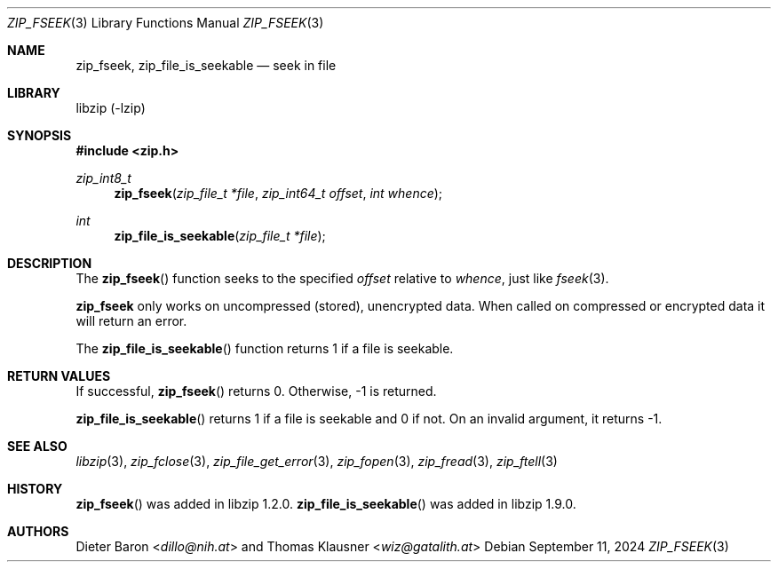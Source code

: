 .\" zip_fseek.mdoc -- seek in file
.\" Copyright (C) 2016-2022 Dieter Baron and Thomas Klausner
.\"
.\" This file is part of libzip, a library to manipulate ZIP archives.
.\" The authors can be contacted at <info@libzip.org>
.\"
.\" Redistribution and use in source and binary forms, with or without
.\" modification, are permitted provided that the following conditions
.\" are met:
.\" 1. Redistributions of source code must retain the above copyright
.\"    notice, this list of conditions and the following disclaimer.
.\" 2. Redistributions in binary form must reproduce the above copyright
.\"    notice, this list of conditions and the following disclaimer in
.\"    the documentation and/or other materials provided with the
.\"    distribution.
.\" 3. The names of the authors may not be used to endorse or promote
.\"    products derived from this software without specific prior
.\"    written permission.
.\"
.\" THIS SOFTWARE IS PROVIDED BY THE AUTHORS ``AS IS'' AND ANY EXPRESS
.\" OR IMPLIED WARRANTIES, INCLUDING, BUT NOT LIMITED TO, THE IMPLIED
.\" WARRANTIES OF MERCHANTABILITY AND FITNESS FOR A PARTICULAR PURPOSE
.\" ARE DISCLAIMED.  IN NO EVENT SHALL THE AUTHORS BE LIABLE FOR ANY
.\" DIRECT, INDIRECT, INCIDENTAL, SPECIAL, EXEMPLARY, OR CONSEQUENTIAL
.\" DAMAGES (INCLUDING, BUT NOT LIMITED TO, PROCUREMENT OF SUBSTITUTE
.\" GOODS OR SERVICES; LOSS OF USE, DATA, OR PROFITS; OR BUSINESS
.\" INTERRUPTION) HOWEVER CAUSED AND ON ANY THEORY OF LIABILITY, WHETHER
.\" IN CONTRACT, STRICT LIABILITY, OR TORT (INCLUDING NEGLIGENCE OR
.\" OTHERWISE) ARISING IN ANY WAY OUT OF THE USE OF THIS SOFTWARE, EVEN
.\" IF ADVISED OF THE POSSIBILITY OF SUCH DAMAGE.
.\"
.Dd September 11, 2024
.Dt ZIP_FSEEK 3
.Os
.Sh NAME
.Nm zip_fseek ,
.Nm zip_file_is_seekable
.Nd seek in file
.Sh LIBRARY
libzip (-lzip)
.Sh SYNOPSIS
.In zip.h
.Ft zip_int8_t
.Fn zip_fseek "zip_file_t *file" "zip_int64_t offset" "int whence"
.Ft int
.Fn zip_file_is_seekable "zip_file_t *file"
.Sh DESCRIPTION
The
.Fn zip_fseek
function seeks to the specified
.Ar offset
relative to
.Ar whence ,
just like
.Xr fseek 3 .
.Pp
.Nm
only works on uncompressed (stored), unencrypted data.
When called on compressed or encrypted data it will return an error.
.Pp
The
.Fn zip_file_is_seekable
function returns 1 if a file is seekable.
.Sh RETURN VALUES
If successful,
.Fn zip_fseek
returns 0.
Otherwise, \-1 is returned.
.Pp
.Fn zip_file_is_seekable
returns 1 if a file is seekable and 0 if not.
On an invalid argument, it returns \-1.
.Sh SEE ALSO
.Xr libzip 3 ,
.Xr zip_fclose 3 ,
.Xr zip_file_get_error 3 ,
.Xr zip_fopen 3 ,
.Xr zip_fread 3 ,
.Xr zip_ftell 3
.Sh HISTORY
.Fn zip_fseek
was added in libzip 1.2.0.
.Fn zip_file_is_seekable
was added in libzip 1.9.0.
.Sh AUTHORS
.An -nosplit
.An Dieter Baron Aq Mt dillo@nih.at
and
.An Thomas Klausner Aq Mt wiz@gatalith.at
